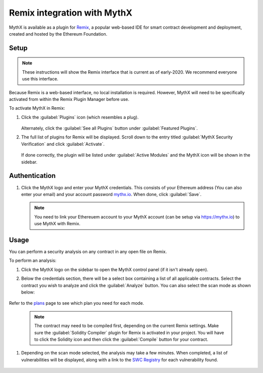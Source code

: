 .. meta::
   :description: How to activate the MythX plugin for Remix, a popular web-based IDE for smart contract development and deployment, which is created and hosted by the Ethereum Foundation.

.. _tools.remix:

Remix integration with MythX
============================

MythX is available as a plugin for `Remix <https://remix.ethereum.org>`_, a popular web-based IDE for smart contract development and deployment, created and hosted by the Ethereum Foundation.

.. image:: img/remix.jpg

Setup
-----

.. note:: These instructions will show the Remix interface that is current as of early-2020. We recommend everyone use this interface.

Because Remix is a web-based interface, no local installation is required. However, MythX will need to be specifically activated from within the Remix Plugin Manager before use.

To activate MythX in Remix:

#. Click the :guilabel:`Plugins` icon (which resembles a plug).

   .. figure:: img/pluginsbutton.png

   Alternately, click the :guilabel:`See all Plugins` button under :guilabel:`Featured Plugins`.

#. The full list of plugins for Remix will be displayed. Scroll down to the entry titled :guilabel:`MythX Security Verification` and click :guilabel:`Activate`.

   .. figure:: img/mythxpluginlist.png

   If done correctly, the plugin will be listed under :guilabel:`Active Modules` and the MythX icon will be shown in the sidebar.

   .. figure:: img/activemodules.png


Authentication
--------------

#. Click the MythX logo and enter your MythX credentials. This consists of your Ethereum address (You can also enter your email) and your account password  `mythx.io <https://mythx.io>`_. When done, click :guilabel:`Save`.

   .. figure:: img/mythxcreds2.png

   .. note::  You need to link your Ethereuem account to your MythX account (can be setup via https://mythx.io) to use MythX with Remix. 

Usage
-----

You can perform a security analysis on any contract in any open file on Remix.

To perform an analysis:

#. Click the MythX logo on the sidebar to open the MythX control panel (if it isn't already open).

#. Below the credentials section, there will be a select box containing a list of all applicable contracts. Select the contract you wish to analyze and click the :guilabel:`Analyze` button. You can also select the scan mode as shown below:

   .. figure:: img/remixscanmodes.png
   
Refer to the `plans <https://mythx.io/plans/>`_ page to see which plan you need for each mode. 

   .. note:: The contract may need to be compiled first, depending on the current Remix settings. Make sure the :guilabel:`Solidity Compiler` plugin for Remix is activated in your project. You will have to click the Solidity icon and then click the :guilabel:`Compile` button for your contract.

#. Depending on the scan mode selected, the analysis may take a few minutes. When completed, a list of vulnerabilities will be displayed, along with a link to the `SWC Registry <https://smartcontractsecurity.github.io/SWC-registry/>`_ for each vulnerability found.

   .. figure:: img/results.png

.. seealso::

  * `Remix MythX plugin README (GitHub) <https://github.com/aquiladev/remix-mythx-plugin/blob/master/README.md>`_

